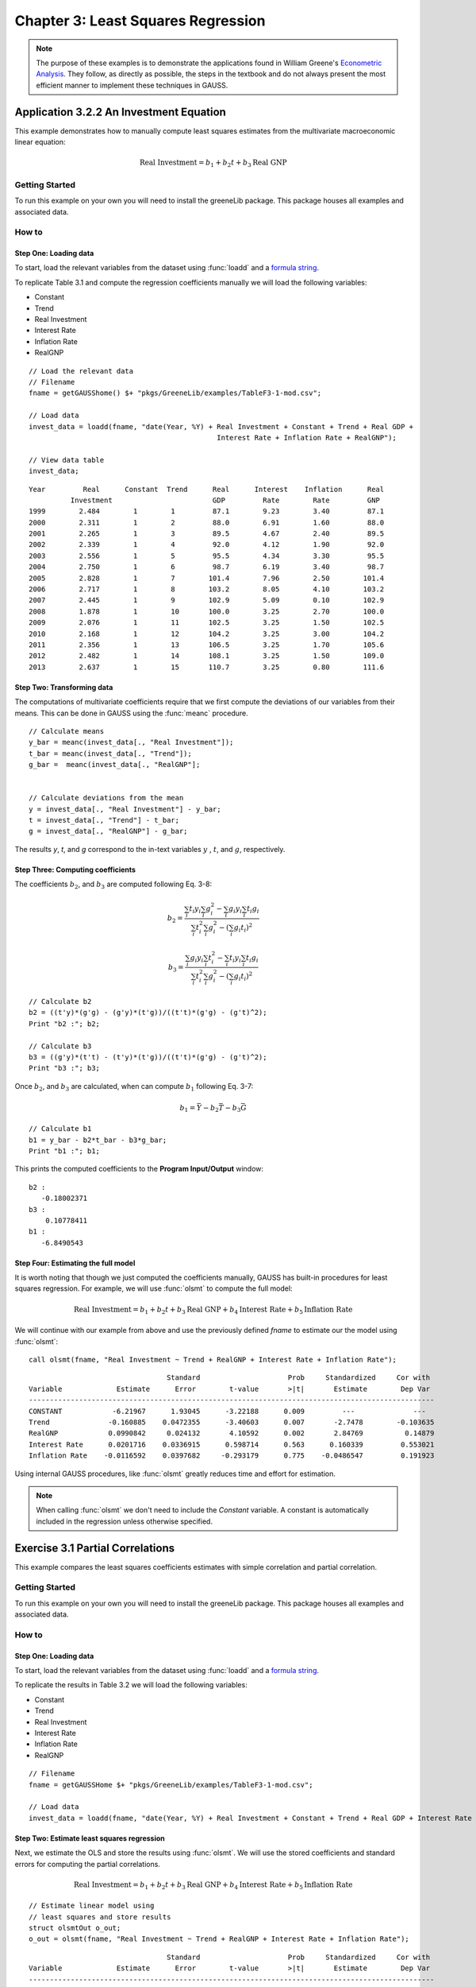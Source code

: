 Chapter 3: Least Squares Regression
==========================================

.. note:: The purpose of these examples is to demonstrate the applications found in William Greene's `Econometric Analysis <https://www.pearson.com/us/higher-education/program/Greene-Econometric-Analysis-8th-Edition/PGM334862.html>`_. They follow, as directly as possible, the steps in the textbook and do not always present the most efficient manner to implement these techniques in GAUSS.

Application 3.2.2 An Investment Equation
-------------------------------------------
This example demonstrates how to manually compute least squares estimates from the multivariate macroeconomic linear equation:

.. math:: \text{Real Investment} = b_1 + b_2t + b_3\text{Real GNP}

Getting Started
++++++++++++++++++++++++++++++++++++++++++
To run this example on your own you will need to install the greeneLib package. This package houses all examples and associated data.

How to
++++++++++++++++++++++++++++++++++++++++++

Step One: Loading data
^^^^^^^^^^^^^^^^^^^^^^^^^^^
To start, load the relevant variables from the dataset using :func:`loadd` and a `formula string <https://www.aptech.com/resources/tutorials/loading-variables-from-a-file/>`_.

To replicate Table 3.1 and compute the regression coefficients manually we will load the following variables:

* Constant
* Trend
* Real Investment
* Interest Rate
* Inflation Rate
* RealGNP


::

  // Load the relevant data
  // Filename
  fname = getGAUSShome() $+ "pkgs/GreeneLib/examples/TableF3-1-mod.csv";

  // Load data
  invest_data = loadd(fname, "date(Year, %Y) + Real Investment + Constant + Trend + Real GDP +
                                               Interest Rate + Inflation Rate + RealGNP");

  // View data table
  invest_data;


::

             Year         Real      Constant  Trend      Real      Interest    Inflation      Real
                       Investment                        GDP         Rate        Rate         GNP
             1999        2.484        1        1         87.1        9.23        3.40         87.1
             2000        2.311        1        2         88.0        6.91        1.60         88.0
             2001        2.265        1        3         89.5        4.67        2.40         89.5
             2002        2.339        1        4         92.0        4.12        1.90         92.0
             2003        2.556        1        5         95.5        4.34        3.30         95.5
             2004        2.750        1        6         98.7        6.19        3.40         98.7
             2005        2.828        1        7        101.4        7.96        2.50        101.4
             2006        2.717        1        8        103.2        8.05        4.10        103.2
             2007        2.445        1        9        102.9        5.09        0.10        102.9
             2008        1.878        1        10       100.0        3.25        2.70        100.0
             2009        2.076        1        11       102.5        3.25        1.50        102.5
             2010        2.168        1        12       104.2        3.25        3.00        104.2
             2011        2.356        1        13       106.5        3.25        1.70        105.6
             2012        2.482        1        14       108.1        3.25        1.50        109.0
             2013        2.637        1        15       110.7        3.25        0.80        111.6


Step Two: Transforming data
^^^^^^^^^^^^^^^^^^^^^^^^^^^^
The computations of multivariate coefficients require that we first compute the deviations of our variables from their means. This can be done in GAUSS using the :func:`meanc` procedure.

::

  // Calculate means
  y_bar = meanc(invest_data[., "Real Investment"]);
  t_bar = meanc(invest_data[., "Trend"]);
  g_bar =  meanc(invest_data[., "RealGNP"];


  // Calculate deviations from the mean
  y = invest_data[., "Real Investment"] - y_bar;
  t = invest_data[., "Trend"] - t_bar;
  g = invest_data[., "RealGNP"] - g_bar;

The results *y*, *t*, and *g* correspond to the in-text variables :math:`y` , :math:`t`, and :math:`g`, respectively.

Step Three: Computing coefficients
^^^^^^^^^^^^^^^^^^^^^^^^^^^^^^^^^^^^
The coefficients :math:`b_2`, and :math:`b_3` are computed following Eq. 3-8:

.. math:: b_2 = \frac{\sum_i t_i y_i \sum_i g_i^2 - \sum_i g_i y_i \sum_i t_i g_i}{\sum_i t_i^2 \sum_i g_i^2 - (\sum_i g_i t_i)^2}

.. math:: b_3 = \frac{\sum_i g_i y_i \sum_i t_i^2 - \sum_i t_i y_i \sum_i t_i g_i}{\sum_i t_i^2 \sum_i g_i^2 - (\sum_i g_i t_i)^2}

::

  // Calculate b2
  b2 = ((t'y)*(g'g) - (g'y)*(t'g))/((t't)*(g'g) - (g't)^2);
  Print "b2 :"; b2;

  // Calculate b3
  b3 = ((g'y)*(t't) - (t'y)*(t'g))/((t't)*(g'g) - (g't)^2);
  Print "b3 :"; b3;


Once :math:`b_2`, and :math:`b_3` are calculated, when can compute :math:`b_1` following Eq. 3-7:

.. math:: b_1 = \bar{Y} - b_2 \bar{T} - b_3 \bar{G}

::

  // Calculate b1
  b1 = y_bar - b2*t_bar - b3*g_bar;
  Print "b1 :"; b1;

This prints the computed coefficients to the **Program Input/Output** window:

::

  b2 :
     -0.18002371
  b3 :
      0.10778411
  b1 :
     -6.8490543

Step Four: Estimating the full model
^^^^^^^^^^^^^^^^^^^^^^^^^^^^^^^^^^^^^
It is worth noting that though we just computed the coefficients manually, GAUSS has built-in procedures for least squares regression. For example, we will use :func:`olsmt` to compute the full model:

.. math:: \text{Real Investment} = b_1 + b_2t + b_3\text{Real GNP} + b_4\text{Interest Rate} + b_5\text{Inflation Rate}

We will continue with our example from above and use the previously defined *fname* to estimate our the model using :func:`olsmt`:
::

  call olsmt(fname, "Real Investment ~ Trend + RealGNP + Interest Rate + Inflation Rate");

::


                                   Standard                     Prob     Standardized     Cor with
  Variable             Estimate      Error        t-value       >|t|       Estimate        Dep Var
  -------------------------------------------------------------------------------------------------
  CONSTANT            -6.21967      1.93045      -3.22188      0.009         ---              ---
  Trend              -0.160885    0.0472355      -3.40603      0.007       -2.7478        -0.103635
  RealGNP            0.0990842     0.024132       4.10592      0.002       2.84769          0.14879
  Interest Rate      0.0201716    0.0336915      0.598714      0.563      0.160339         0.553021
  Inflation Rate    -0.0116592    0.0397682     -0.293179      0.775    -0.0486547         0.191923

Using internal GAUSS procedures, like :func:`olsmt` greatly reduces time and effort for estimation.

.. note:: When calling :func:`olsmt` we don't need to include the *Constant* variable. A constant is automatically included in the regression unless otherwise specified.


Exercise 3.1 Partial Correlations
---------------------------------------------------
This example compares the least squares coefficients estimates with simple correlation and partial correlation.

Getting Started
++++++++++++++++++++++++++++++++
To run this example on your own you will need to install the greeneLib package. This package houses all examples and associated data.

How to
++++++++++++++++++++++++++++++++

Step One: Loading data
^^^^^^^^^^^^^^^^^^^^^^^^^
To start, load the relevant variables from the dataset using :func:`loadd` and a `formula string <https://www.aptech.com/resources/tutorials/loading-variables-from-a-file/>`_.

To replicate the results in Table 3.2 we will load the following variables:

* Constant
* Trend
* Real Investment
* Interest Rate
* Inflation Rate
* RealGNP

::

  // Filename
  fname = getGAUSSHome $+ "pkgs/GreeneLib/examples/TableF3-1-mod.csv";

  // Load data
  invest_data = loadd(fname, "date(Year, %Y) + Real Investment + Constant + Trend + Real GDP + Interest Rate + Inflation Rate + RealGNP");


Step Two: Estimate least squares regression
^^^^^^^^^^^^^^^^^^^^^^^^^^^^^^^^^^^^^^^^^^^^^^
Next, we estimate the OLS and store the results using :func:`olsmt`. We will use the stored coefficients and standard errors for computing the partial correlations.

.. math:: \text{Real Investment} = b_1 + b_2 t + b_3 \text{Real GNP} + b_4 \text{Interest Rate} + b_5 \text{Inflation Rate}

::

    // Estimate linear model using
    // least squares and store results
    struct olsmtOut o_out;
    o_out = olsmt(fname, "Real Investment ~ Trend + RealGNP + Interest Rate + Inflation Rate");

::


                                     Standard                     Prob     Standardized     Cor with
    Variable             Estimate      Error        t-value       >|t|       Estimate        Dep Var
    -------------------------------------------------------------------------------------------------
    CONSTANT            -6.21967      1.93045      -3.22188      0.009         ---              ---
    Trend              -0.160885    0.0472355      -3.40603      0.007       -2.7478        -0.103635
    RealGNP            0.0990842     0.024132       4.10592      0.002       2.84769          0.14879
    Interest Rate      0.0201716    0.0336915      0.598714      0.563      0.160339         0.553021
    Inflation Rate    -0.0116592    0.0397682     -0.293179      0.775    -0.0486547         0.191923

Step Three: Extract the simple correlations
^^^^^^^^^^^^^^^^^^^^^^^^^^^^^^^^^^^^^^^^^^^^^^
Note that the printed output table includes the correlations between the independent variables and the dependent variables. These are stored in the *olsmtOut* structure in the *o_out.cx* member. Let's extract these to include in our comparison table:

::

    /*
    ** The simple correlations
    ** between the dependent and
    ** independent variables are
    ** computed and stored when
    ** olsmt is called
    */
    simple_cor = o_out.cx[1:4, cols(o_out.cx)];


Step Four: Compute the partial correlations
^^^^^^^^^^^^^^^^^^^^^^^^^^^^^^^^^^^^^^^^^^^^^^
To compute the partial correlations we need to :

*  Compute the t ratios for the variables using the stored estimates and standard errors.
*  Calculate the partial correlations using Eq. 3-22
*  Setting the signs of the partial correlations to be the same as the estimates.

::

    /*
    ** Calculate the partial
    ** correlations using equation 3-22
    */

    // Find t ratio using olsmt results
    t_stats = o_out.b ./ o_out.stderr;

    // Calculate partial correlations using equation 3-22
    df = 10;
    p_cor = sqrt((t_stats.^2) ./ (t_stats.^2 + df));


::


                                  Coeff.              t ratio         Simple Corr.        Partial Corr.

             Trend             -0.16089                -3.41             -0.10363            -0.73284
           RealGDP              0.09908                 4.11              0.14879             0.79226
          Interest              0.02017                 0.60              0.55302             0.18603
         Inflation             -0.01166                -0.29              0.19192            -0.09232
